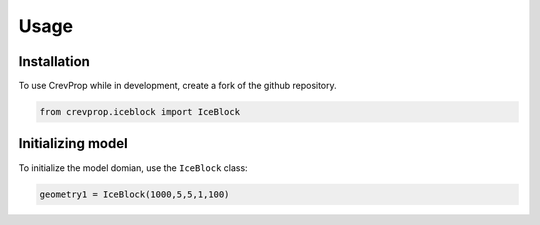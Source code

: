 Usage
=====

.. _installation:

Installation
------------


To use CrevProp while in development, create a fork of the github repository.

.. code-block:: console

    from crevprop.iceblock import IceBlock


Initializing model
------------------

To initialize the model domian, use the ``IceBlock`` class:

.. code-block:: console

    geometry1 = IceBlock(1000,5,5,1,100)

